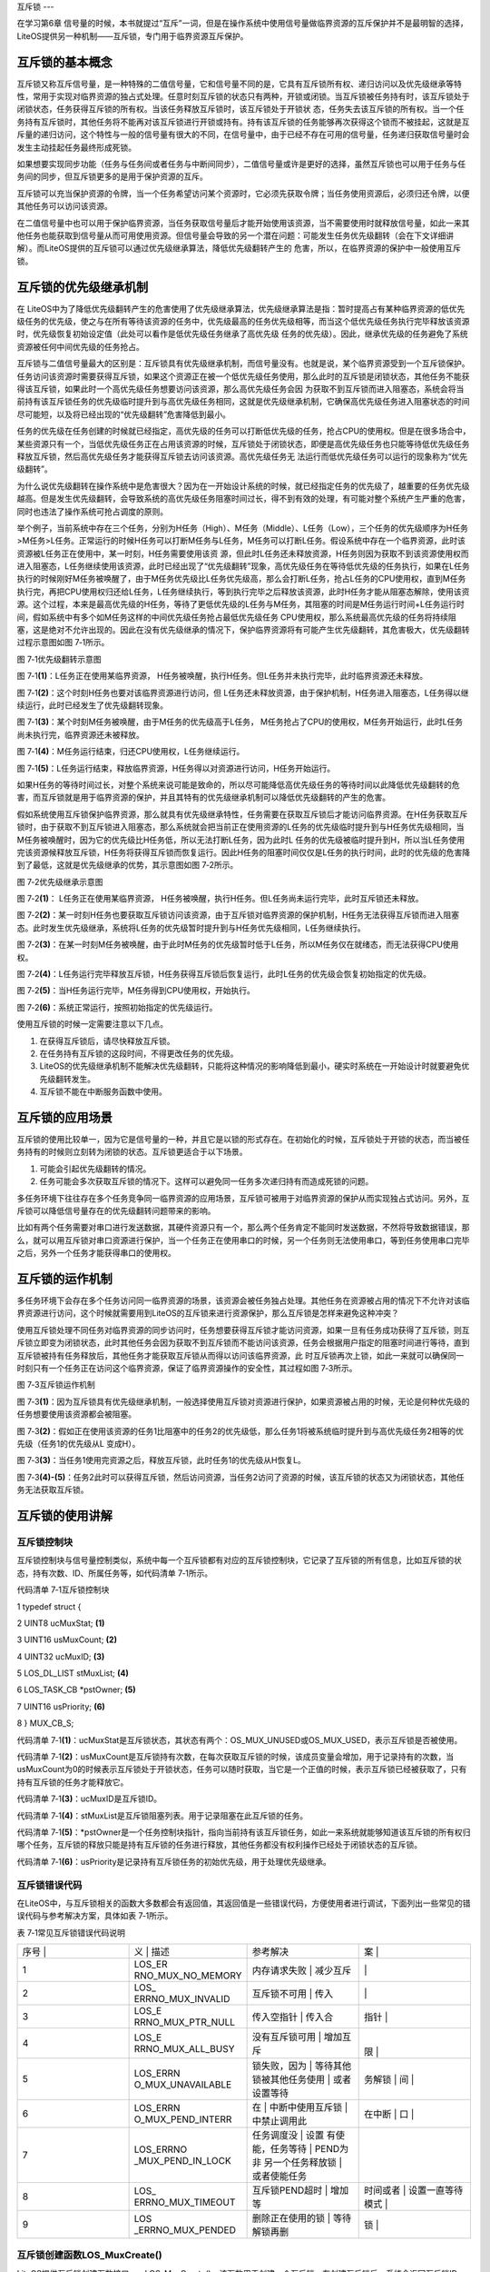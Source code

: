 .. vim: syntax=rst

互斥锁
---

在学习第6章 信号量的时候，本书就提过“互斥”一词，但是在操作系统中使用信号量做临界资源的互斥保护并不是最明智的选择，LiteOS提供另一种机制——互斥锁，专门用于临界资源互斥保护。

互斥锁的基本概念
~~~~~~~~

互斥锁又称互斥信号量，是一种特殊的二值信号量，它和信号量不同的是，它具有互斥锁所有权、递归访问以及优先级继承等特性，常用于实现对临界资源的独占式处理。任意时刻互斥锁的状态只有两种，开锁或闭锁。当互斥锁被任务持有时，该互斥锁处于闭锁状态，任务获得互斥锁的所有权。当该任务释放互斥锁时，该互斥锁处于开锁状
态，任务失去该互斥锁的所有权。当一个任务持有互斥锁时，其他任务将不能再对该互斥锁进行开锁或持有。持有该互斥锁的任务能够再次获得这个锁而不被挂起，这就是互斥量的递归访问，这个特性与一般的信号量有很大的不同，在信号量中，由于已经不存在可用的信号量，任务递归获取信号量时会发生主动挂起任务最终形成死锁。

如果想要实现同步功能（任务与任务间或者任务与中断间同步），二值信号量或许是更好的选择，虽然互斥锁也可以用于任务与任务间的同步，但互斥锁更多的是用于保护资源的互斥。

互斥锁可以充当保护资源的令牌，当一个任务希望访问某个资源时，它必须先获取令牌；当任务使用资源后，必须归还令牌，以便其他任务可以访问该资源。

在二值信号量中也可以用于保护临界资源，当任务获取信号量后才能开始使用该资源，当不需要使用时就释放信号量，如此一来其他任务也能获取到信号量从而可用使用资源。但信号量会导致的另一个潜在问题：可能发生任务优先级翻转（会在下文详细讲解）。而LiteOS提供的互斥锁可以通过优先级继承算法，降低优先级翻转产生的
危害，所以，在临界资源的保护中一般使用互斥锁。

互斥锁的优先级继承机制
~~~~~~~~~~~

在 LiteOS中为了降低优先级翻转产生的危害使用了优先级继承算法，优先级继承算法是指：暂时提高占有某种临界资源的低优先级任务的优先级，使之与在所有等待该资源的任务中，优先级最高的任务优先级相等，而当这个低优先级任务执行完毕释放该资源时，优先级恢复初始设定值（此处可以看作是低优先级任务继承了高优先级
任务的优先级）。因此，继承优先级的任务避免了系统资源被任何中间优先级的任务抢占。

互斥锁与二值信号量最大的区别是：互斥锁具有优先级继承机制，而信号量没有。也就是说，某个临界资源受到一个互斥锁保护。任务访问该资源时需要获得互斥锁，如果这个资源正在被一个低优先级任务使用，那么此时的互斥锁是闭锁状态，其他任务不能获得该互斥锁，如果此时一个高优先级任务想要访问该资源，那么高优先级任务会因
为获取不到互斥锁而进入阻塞态，系统会将当前持有该互斥锁任务的优先级临时提升到与高优先级任务相同，这就是优先级继承机制，它确保高优先级任务进入阻塞状态的时间尽可能短，以及将已经出现的“优先级翻转”危害降低到最小。

任务的优先级在任务创建的时候就已经指定，高优先级的任务可以打断低优先级的任务，抢占CPU的使用权。但是在很多场合中，某些资源只有一个，当低优先级任务正在占用该资源的时候，互斥锁处于闭锁状态，即便是高优先级任务也只能等待低优先级任务释放互斥锁，然后高优先级任务才能获得互斥锁去访问该资源。高优先级任务无
法运行而低优先级任务可以运行的现象称为“优先级翻转”。

为什么说优先级翻转在操作系统中是危害很大？因为在一开始设计系统的时候，就已经指定任务的优先级了，越重要的任务优先级越高。但是发生优先级翻转，会导致系统的高优先级任务阻塞时间过长，得不到有效的处理，有可能对整个系统产生严重的危害，同时也违法了操作系统可抢占调度的原则。

举个例子，当前系统中存在三个任务，分别为H任务（High）、M任务（Middle）、L任务（Low），三个任务的优先级顺序为H任务>M任务>L任务。正常运行的时候H任务可以打断M任务与L任务，M任务可以打断L任务。假设系统中存在一个临界资源，此时该资源被L任务正在使用中，某一时刻，H任务需要使用该资
源，但此时L任务还未释放资源，H任务则因为获取不到该资源使用权而进入阻塞态，L任务继续使用该资源，此时已经出现了“优先级翻转”现象，高优先级任务在等待低优先级的任务执行，如果在L任务执行的时候刚好M任务被唤醒了，由于M任务优先级比L任务优先级高，那么会打断L任务，抢占L任务的CPU使用权，直到M任务
执行完，再把CPU使用权归还给L任务，L任务继续执行，等到执行完毕之后释放该资源，此时H任务才能从阻塞态解除，使用该资源。这个过程，本来是最高优先级的H任务，等待了更低优先级的L任务与M任务，其阻塞的时间是M任务运行时间+L任务运行时间，假如系统中有多个如M任务这样的中间优先级任务抢占最低优先级任务
CPU使用权，那么系统最高优先级的任务将持续阻塞，这是绝对不允许出现的。因此在没有优先级继承的情况下，保护临界资源将有可能产生优先级翻转，其危害极大，优先级翻转过程示意图如图 7‑1所示。

|mutex002|

图 7‑1优先级翻转示意图

图 7‑1\ **(1)**\ ：L任务正在使用某临界资源， H任务被唤醒，执行H任务。但L任务并未执行完毕，此时临界资源还未释放。

图 7‑1\ **(2)**\ ：这个时刻H任务也要对该临界资源进行访问，但 L任务还未释放资源，由于保护机制，H任务进入阻塞态，L任务得以继续运行，此时已经发生了优先级翻转现象。

图 7‑1\ **(3)**\ ：某个时刻M任务被唤醒，由于M任务的优先级高于L任务， M任务抢占了CPU的使用权，M任务开始运行，此时L任务尚未执行完，临界资源还未被释放。

图 7‑1\ **(4)**\ ：M任务运行结束，归还CPU使用权，L任务继续运行。

图 7‑1\ **(5)**\ ：L任务运行结束，释放临界资源，H任务得以对资源进行访问，H任务开始运行。

如果H任务的等待时间过长，对整个系统来说可能是致命的，所以尽可能降低高优先级任务的等待时间以此降低优先级翻转的危害，而互斥锁就是用于临界资源的保护，并且其特有的优先级继承机制可以降低优先级翻转的产生的危害。

假如系统使用互斥锁保护临界资源，那么就具有优先级继承特性，任务需要在获取互斥锁后才能访问临界资源。在H任务获取互斥锁时，由于获取不到互斥锁进入阻塞态，那么系统就会把当前正在使用资源的L任务的优先级临时提升到与H任务优先级相同，当M任务被唤醒时，因为它的优先级比H任务低，所以无法打断L任务，因为此时L
任务的优先级被临时提升到H，所以当L任务使用完该资源候释放互斥锁，H任务将获得互斥锁而恢复运行。因此H任务的阻塞时间仅仅是L任务的执行时间，此时的优先级的危害降到了最低，这就是优先级继承的优势，其示意图如图 7‑2所示。

|mutex003|

图 7‑2优先级继承示意图

图 7‑2\ **(1)**\ ： L任务正在使用某临界资源， H任务被唤醒，执行H任务。但L任务尚未运行完毕，此时互斥锁还未释放。

图 7‑2\ **(2)**\ ：某一时刻H任务也要获取互斥锁访问该资源，由于互斥锁对临界资源的保护机制，H任务无法获得互斥锁而进入阻塞态。此时发生优先级继承，系统将L任务的优先级暂时提升到与H任务优先级相同，L任务继续执行。

图 7‑2\ **(3)**\ ：在某一时刻M任务被唤醒，由于此时M任务的优先级暂时低于L任务，所以M任务仅在就绪态，而无法获得CPU使用权。

图 7‑2\ **(4)**\ ：L任务运行完毕释放互斥锁，H任务获得互斥锁后恢复运行，此时L任务的优先级会恢复初始指定的优先级。

图 7‑2\ **(5)**\ ：当H任务运行完毕，M任务得到CPU使用权，开始执行。

图 7‑2\ **(6)**\ ：系统正常运行，按照初始指定的优先级运行。

使用互斥锁的时候一定需要注意以下几点。

1. 在获得互斥锁后，请尽快释放互斥锁。

2. 在任务持有互斥锁的这段时间，不得更改任务的优先级。

3. LiteOS的优先级继承机制不能解决优先级翻转，只能将这种情况的影响降低到最小，硬实时系统在一开始设计时就要避免优先级翻转发生。

4. 互斥锁不能在中断服务函数中使用。

互斥锁的应用场景
~~~~~~~~

互斥锁的使用比较单一，因为它是信号量的一种，并且它是以锁的形式存在。在初始化的时候，互斥锁处于开锁的状态，而当被任务持有的时候则立刻转为闭锁的状态。互斥锁更适合于以下场景。

1. 可能会引起优先级翻转的情况。

2. 任务可能会多次获取互斥锁的情况下。这样可以避免同一任务多次递归持有而造成死锁的问题。

多任务环境下往往存在多个任务竞争同一临界资源的应用场景，互斥锁可被用于对临界资源的保护从而实现独占式访问。另外，互斥锁可以降低信号量存在的优先级翻转问题带来的影响。

比如有两个任务需要对串口进行发送数据，其硬件资源只有一个，那么两个任务肯定不能同时发送数据，不然将导致数据错误，那么，就可以用互斥锁对串口资源进行保护，当一个任务正在使用串口的时候，另一个任务则无法使用串口，等到任务使用串口完毕之后，另外一个任务才能获得串口的使用权。

互斥锁的运作机制
~~~~~~~~

多任务环境下会存在多个任务访问同一临界资源的场景，该资源会被任务独占处理。其他任务在资源被占用的情况下不允许对该临界资源进行访问，这个时候就需要用到LiteOS的互斥锁来进行资源保护，那么互斥锁是怎样来避免这种冲突？

使用互斥锁处理不同任务对临界资源的同步访问时，任务想要获得互斥锁才能访问资源，如果一旦有任务成功获得了互斥锁，则互斥锁立即变为闭锁状态，此时其他任务会因为获取不到互斥锁而不能访问该资源，任务会根据用户指定的阻塞时间进行等待，直到互斥锁被持有任务释放后，其他任务才能获取互斥锁从而得以访问该临界资源，此
时互斥锁再次上锁，如此一来就可以确保同一时刻只有一个任务正在访问这个临界资源，保证了临界资源操作的安全性，其过程如图 7‑3所示。

|mutex004|

图 7‑3互斥锁运作机制

图 7‑3\ **(1)**\ ：因为互斥锁具有优先级继承机制，一般选择使用互斥锁对资源进行保护，如果资源被占用的时候，无论是何种优先级的任务想要使用该资源都会被阻塞。

图 7‑3\ **(2)**\ ：假如正在使用该资源的任务1比阻塞中的任务2的优先级低，那么任务1将被系统临时提升到与高优先级任务2相等的优先级（任务1的优先级从L 变成H）。

图 7‑3\ **(3)**\ ：当任务1使用完资源之后，释放互斥锁，此时任务1的优先级从H恢复L。

图 7‑3\ **(4)-(5)**\ ：任务2此时可以获得互斥锁，然后访问资源，当任务2访问了资源的时候，该互斥锁的状态又为闭锁状态，其他任务无法获取互斥锁。

互斥锁的使用讲解
~~~~~~~~

互斥锁控制块
^^^^^^

互斥锁控制块与信号量控制类似，系统中每一个互斥锁都有对应的互斥锁控制块，它记录了互斥锁的所有信息，比如互斥锁的状态，持有次数、ID、所属任务等，如代码清单 7‑1所示。

代码清单 7‑1互斥锁控制块

1 typedef struct {

2 UINT8 ucMuxStat; **(1)**

3 UINT16 usMuxCount; **(2)**

4 UINT32 ucMuxID; **(3)**

5 LOS_DL_LIST stMuxList; **(4)**

6 LOS_TASK_CB \*pstOwner; **(5)**

7 UINT16 usPriority; **(6)**

8 } MUX_CB_S;

代码清单 7‑1\ **(1)**\ ：ucMuxStat是互斥锁状态，其状态有两个：OS_MUX_UNUSED或OS_MUX_USED，表示互斥锁是否被使用。

代码清单 7‑1\ **(2)**\ ：usMuxCount是互斥锁持有次数，在每次获取互斥锁的时候，该成员变量会增加，用于记录持有的次数，当usMuxCount为0的时候表示互斥锁处于开锁状态，任务可以随时获取，当它是一个正值的时候，表示互斥锁已经被获取了，只有持有互斥锁的任务才能释放它。

代码清单 7‑1\ **(3)**\ ：ucMuxID是互斥锁ID。

代码清单 7‑1\ **(4)**\ ：stMuxList是互斥锁阻塞列表。用于记录阻塞在此互斥锁的任务。

代码清单 7‑1\ **(5)**\ ：*pstOwner是一个任务控制块指针，指向当前持有该互斥锁任务，如此一来系统就能够知道该互斥锁的所有权归哪个任务，互斥锁的释放只能是持有互斥锁的任务进行释放，其他任务都没有权利操作已经处于闭锁状态的互斥锁。

代码清单 7‑1\ **(6)**\ ：usPriority是记录持有互斥锁任务的初始优先级，用于处理优先级继承。

互斥锁错误代码
^^^^^^^

在LiteOS中，与互斥锁相关的函数大多数都会有返回值，其返回值是一些错误代码，方便使用者进行调试，下面列出一些常见的错误代码与参考解决方案，具体如表 7‑1所示。

表 7‑1常见互斥锁错误代码说明

.. list-table::
   :widths: 25 25 25 25
   :header-rows: 0


   * - 序号 |
     - 义              | 描述
     - | 参考解决
     - 案      |

   * - 1
     - LOS_ER RNO_MUX_NO_MEMORY
     - 内存请求失败      | 减少互斥
     - |
         |

   * - 2
     - LOS_ ERRNO_MUX_INVALID
     - 互斥锁不可用      | 传入
     - |
        |

   * - 3
     - LOS_E RRNO_MUX_PTR_NULL
     - 传入空指针        | 传入合
     - 指针      |

   * - 4
     - LOS_E RRNO_MUX_ALL_BUSY
     - 没有互斥锁可用    | 增加互斥
     - |
       限  |

   * - 5
     - LOS_ERRN O_MUX_UNAVAILABLE
     - 锁失败，因为      | 等待其他 锁被其他任务使用  | 或者设置等待
     - 务解锁  | 间  |

   * - 6
     - LOS_ERRN O_MUX_PEND_INTERR
     - 在                | 中断中使用互斥锁  | 中禁止调用此
     - 在中断            | 口  |

   * - 7
     - LOS_ERRNO _MUX_PEND_IN_LOCK
     - 任务调度没        | 设置 有使能，任务等待  | PEND为非 另一个任务释放锁  | 或者使能任务
     - |

   * - 8
     - LOS_ ERRNO_MUX_TIMEOUT
     - 互斥锁PEND超时    | 增加等
     - 时间或者  | 设置一直等待模式  |

   * - 9
     - LOS _ERRNO_MUX_PENDED
     - 删除正在使用的锁  | 等待解锁再删
     - 锁  |


互斥锁创建函数LOS_MuxCreate()
^^^^^^^^^^^^^^^^^^^^^^

LiteOS提供互斥锁创建函数接口——LOS_MuxCreate()，该函数用于创建一个互斥锁，在创建互斥锁后，系统会返回互斥锁ID，以后对互斥锁的操作也是通过互斥锁ID进行操作的，因此需要用户定义一个互斥锁ID变量，并将变量的地址传入互斥锁创建函数中，LOS_MuxCreate()函数源码如
代码清单 7‑2所示，其使用实例如代码清单 7‑3加粗部分所示。

代码清单 7‑2 互斥锁创建函数LOS_MuxCreate()源码

1 /\*

2 Function : LOS_MuxCreate

3 Description : 创建一个互斥锁,

4 Input : None

5 Output : puwMuxHandle --- 互斥锁ID（句柄）

6 Return : 返回LOS_OK表示创建成功,或者其他失败的错误代码

7 \/

8 LITE_OS_SEC_TEXT_INIT UINT32 LOS_MuxCreate (UINT32 \*puwMuxHandle)

9 {

10 UINT32 uwIntSave;

11 MUX_CB_S \*pstMuxCreated;

12 LOS_DL_LIST \*pstUnusedMux;

13 UINT32 uwErrNo;

14 UINT32 uwErrLine;

15

16 if (NULL == puwMuxHandle) { **(1)**

17 return LOS_ERRNO_MUX_PTR_NULL;

18 }

19

20 uwIntSave = LOS_IntLock();

21 if (LOS_ListEmpty(&g_stUnusedMuxList)) { **(2)**

22 LOS_IntRestore(uwIntSave);

23 OS_GOTO_ERR_HANDLER(LOS_ERRNO_MUX_ALL_BUSY);

24 }

25

26 pstUnusedMux = LOS_DL_LIST_FIRST(&(g_stUnusedMuxList));

27 LOS_ListDelete(pstUnusedMux);

28 pstMuxCreated = (GET_MUX_LIST(pstUnusedMux)); **(3)**

29 pstMuxCreated->usMuxCount = 0; **(4)**

30 pstMuxCreated->ucMuxStat = OS_MUX_USED; **(5)**

31 pstMuxCreated->usPriority = 0; **(6)**

32 pstMuxCreated->pstOwner = (LOS_TASK_CB \*)NULL; **(7)**

33 LOS_ListInit(&pstMuxCreated->stMuxList); **(8)**

34 \*puwMuxHandle = (UINT32)pstMuxCreated->ucMuxID; **(9)**

35 LOS_IntRestore(uwIntSave);

36 return LOS_OK;

37 ErrHandler:

38 OS_RETURN_ERROR_P2(uwErrLine, uwErrNo);

39 }

代码清单 7‑2\ **(1)**\ ：判断互斥锁ID变量地址是否有效，如果为NULL则返回错误代码。

代码清单 7‑2\ **(2)**\
：从系统的互斥锁未使用列表取下一个互斥锁控制块，如果系统中没有可用的互斥锁控制块，则返回错误代码，因为系统可用的互斥锁个数达到系统支持的上限，读者可以在target_config.h文件中修改LOSCFG_BASE_IPC_MUX_LIMIT宏定义以增加系统支持的互斥锁数量。

代码清单 7‑2\ **(3)**\ ：如果系统中互斥锁尚未达到上限，就从互斥锁未使用列表中获取一个互斥锁控制块。

代码清单 7‑2\ **(4)**\ ：初始化互斥锁中的持有次数为0，表示互斥锁处于开锁状态，因为新创建的互斥锁是没有被任何任务持有的。

代码清单 7‑2\ **(5)**\ ：初始化互斥锁的状态信息为已使用的状态。

代码清单 7‑2\ **(6)**\ ：初始化占用互斥锁的任务的优先级，为最高优先级，此时互斥锁没有被任何任务持有，当有任务持有互斥锁时，这个值会设置为持有任务的优先级数值。

代码清单 7‑2\ **(7)**\ ：将指向任务控制块的指针初始化为NULL表示没有任务持有互斥锁。

代码清单 7‑2\ **(8)**\ ：初始化互斥锁的阻塞列表。

代码清单 7‑2\ **(9)**\ ：返回已经创建成功的互斥锁ID。

代码清单 7‑3互斥锁创建函数LOS_MuxCreate()实例

**1 /\* 定义互斥锁的ID变量 \*/**

**2 UINT32 Mutex_Handle;**

3 UINT32 uwRet = LOS_OK;/\* 定义一个创建任务的返回类型，初始化为创建成功的返回值 \*/

4

**5 /\* 创建一个互斥锁*/**

**6 uwRet = LOS_MuxCreate(&Mutex_Handle);**

7 if (uwRet != LOS_OK)

8 {

9 printf("Mutex_Handle互斥锁创建失败！\n");

10 }

互斥锁删除函数LOS_MuxDelete()
^^^^^^^^^^^^^^^^^^^^^^

读者可以根据互斥锁ID将互斥锁删除，删除后的互斥锁将不能被使用，它所有信息都会被系统回收，如果系统中有任务持有互斥锁或者有任务阻塞在互斥锁上时，互斥锁是不能被删除的。uwMuxHandle是互斥锁ID，表示的是要删除哪个互斥锁，其函数源码如代码清单 7‑4所示。

代码清单 7‑4互斥锁删除函数LOS_MuxDelete()源码

1 /\*

2 Function : LOS_MuxDelete

3 Description : 删除一个互斥锁

4 Input : uwMuxHandle------互斥锁ID

5 Output : None

6 Return : 返回LOS_OK表示删除成功,或者其他失败的错误代码

7 \/

8 LITE_OS_SEC_TEXT_INIT UINT32 LOS_MuxDelete(UINT32 uwMuxHandle)

9 {

10 UINT32 uwIntSave;

11 MUX_CB_S \*pstMuxDeleted;

12 UINT32 uwErrNo;

13 UINT32 uwErrLine;

14

15 if (uwMuxHandle >= (UINT32)LOSCFG_BASE_IPC_MUX_LIMIT) { **(1)**

16 OS_GOTO_ERR_HANDLER(LOS_ERRNO_MUX_INVALID);

17 }

18

19 pstMuxDeleted = GET_MUX(uwMuxHandle); **(2)**

20 uwIntSave = LOS_IntLock();

21 if (OS_MUX_UNUSED == pstMuxDeleted->ucMuxStat) { **(3)**

22 LOS_IntRestore(uwIntSave);

23 OS_GOTO_ERR_HANDLER(LOS_ERRNO_MUX_INVALID);

24 }

25

26 if (!LOS_ListEmpty(&pstMuxDeleted->stMuxList) \|\| pstMuxDeleted->usMuxCount) {

27 LOS_IntRestore(uwIntSave);

28 OS_GOTO_ERR_HANDLER(LOS_ERRNO_MUX_PENDED); **(4)**

29 }

30

31 LOS_ListAdd(&g_stUnusedMuxList, &pstMuxDeleted->stMuxList); **(5)**

32 pstMuxDeleted->ucMuxStat = OS_MUX_UNUSED; **(6)**

33

34 LOS_IntRestore(uwIntSave);

35

36 return LOS_OK;

37 ErrHandler:

38 OS_RETURN_ERROR_P2(uwErrLine, uwErrNo);

39 }

代码清单 7‑4\ **(1)**\ ：判断互斥锁ID是否有效，如果无效则返回错误代码LOS_ERRNO_MUX_INVALID。

代码清单 7‑4\ **(2)**\ ：根据互斥锁ID获取要删除的互斥锁控制块指针。

代码清单 7‑4\ **(3)**\ ：如果该互斥锁是未使用的，则返回错误代码。

代码清单 7‑4\ **(4)**\ ：如果系统中有任务持有互斥锁或者有任务阻塞在互斥锁上时，系统不会删除该互斥锁，返回错误代码LOS_ERRNO_MUX_PENDED，读者需要确保没有任务持有互斥锁或者没有任务阻塞在互斥锁上时再进行删除操作。

代码清单 7‑4\ **(5)**\ ：把互斥锁添加到互斥锁未使用列表中。

代码清单 7‑4\ **(6)**\ ：将互斥锁的状态改变为未使用，表示互斥锁已经删除。

互斥锁删除函数的使用方法，如代码清单 7‑5加粗部分所示。

代码清单 7‑5互斥锁删除函数LOS_MuxDelete()实例

1 UINT32 uwRet = LOS_OK;/\* 定义一个返回类型，初始化为删除成功的返回值 \*/

**2 uwRet = LOS_MuxDelete(Mutex_Handle); /\* 删除互斥锁 \*/**

3 if (LOS_OK == uwRet)

4 {

5 printf("互斥锁删除成功！\n");

6 }

互斥锁释放函数LOS_MuxPost()
^^^^^^^^^^^^^^^^^^^^

任务想要访问某个临界资源时，需要先获取互斥锁，然后才能访问该资源，在任务使用完该资源后必须要及时释放互斥锁，其他任务才能获取互斥锁从而访问该资源。在前面章节的讲解中，读者应该都知道当互斥锁处于开锁状态的时候，任务才能获取互斥锁，那么，是什么函数使互斥锁处于开锁状态呢？LiteOS提供了互斥锁释放函数
LOS_MuxPost()，持有互斥锁的任务可以调用该函数将互斥锁释放，释放后的互斥锁处于开锁状态，系统中其他任务可以获取互斥锁。但互斥锁允许在任务中释放而不能在中断中释放，原因有以下两点。

1. 中断上下文没有一个任务的概念。

2. 互斥锁只能被持有者释放，持有者是任务。

互斥锁有所属关系，只有持有者才能释放锁，而这个持有者是任务，因为中断上下文没有任务概念，所以中断上下文不能持有，也不能释放互斥锁。

使用该函数接口时，只有已持有互斥锁所有权的任务才能释放它，当持有互斥锁的任务调用LOS_MuxPost()函数时会将互斥锁变为开锁状态，如果有其他任务在等待获取该互斥锁时，等待的任务将被唤醒，然后持有该互斥锁。如果任务的优先级被临时提升，那么当互斥锁被释放后，任务的优先级将恢复为任务初始设定的优先级
，LOS_MuxPost()源码如代码清单 7‑6所示。

代码清单 7‑6互斥锁释放函数LOS_MuxPost()源码

1 /\*

2 Function : LOS_MuxPost

3 Description : 释放一个互斥锁

4 Input : uwMuxHandle ------ 互斥锁ID

5 Output : None

6 Return : 返回LOS_OK表示释放成功,或者其他失败的错误代码

7 \/

8 LITE_OS_SEC_TEXT UINT32 LOS_MuxPost(UINT32 uwMuxHandle)

9 {

10 UINT32 uwIntSave;

11 MUX_CB_S \*pstMuxPosted = GET_MUX(uwMuxHandle);

12 LOS_TASK_CB \*pstResumedTask;

13 LOS_TASK_CB \*pstRunTsk;

14

15 uwIntSave = LOS_IntLock();

16

17 if ((uwMuxHandle >= (UINT32)LOSCFG_BASE_IPC_MUX_LIMIT) \|\|

18 (OS_MUX_UNUSED == pstMuxPosted->ucMuxStat)) { **(1)**

19 LOS_IntRestore(uwIntSave);

20 OS_RETURN_ERROR(LOS_ERRNO_MUX_INVALID);

21 }

22

23 pstRunTsk = (LOS_TASK_CB \*)g_stLosTask.pstRunTask;

24 if ((pstMuxPosted->usMuxCount == 0)||(pstMuxPosted->pstOwner != pstRunTsk)) {

25 LOS_IntRestore(uwIntSave);

26 OS_RETURN_ERROR(LOS_ERRNO_MUX_INVALID); **(2)**

27 }

28

29 if (--(pstMuxPosted->usMuxCount) != 0) { **(3)**

30 LOS_IntRestore(uwIntSave);

31 return LOS_OK;

32 }

33

34 if ((pstMuxPosted->pstOwner->usPriority)!=pstMuxPosted->usPriority){

35 osTaskPriModify(pstMuxPosted->pstOwner, pstMuxPosted->usPriority);

36 } **(4)**

37

38 if (!LOS_ListEmpty(&pstMuxPosted->stMuxList)) {

39 pstResumedTask = OS_TCB_FROM_PENDLIST(

40 LOS_DL_LIST_FIRST(&(pstMuxPosted->stMuxList))); **(5)** **(5)**

41 pstMuxPosted->usMuxCount = 1; **(6)**

42 pstMuxPosted->pstOwner = pstResumedTask; **(7)**

43 pstMuxPosted->usPriority = pstResumedTask->usPriority;\ **(8)**

44 pstResumedTask->pTaskMux = NULL; **(9)**

45

46 osTaskWake(pstResumedTask, OS_TASK_STATUS_PEND); **(10)**

47

48 (VOID)LOS_IntRestore(uwIntSave);

49 LOS_Schedule(); **(11)**

50 } else {

51 (VOID)LOS_IntRestore(uwIntSave);

52 }

53

54 return LOS_OK;

55 }

代码清单 7‑6\ **(1)**\ ：如果互斥锁ID是无效的，或者要释放的信号量状态是未使用的，则返回错误代码。

代码清单 7‑6\ **(2)**\ ：如果互斥锁没有被任务持有，那就无需释放互斥锁；如果持有互斥锁的任务不是当前任务，则不允许进行互斥锁释放操作，因为互斥锁的所有权仅归持有互斥锁的任务所有，其他任务不具备释放/获取互斥锁的权利。

代码清单 7‑6\ **(3)**\ ：满足释放互斥锁的条件，释放一次互斥锁后usMuxCount持有次数不为0，这就表明当前任务还持有互斥锁，此时互斥锁还处于闭锁状态，返回LOS_OK表示释放成功。

代码清单 7‑6\ **(4)**\ ：如果当前任务已经完全释放了持有的互斥锁，由于可能发生过优先级继承从而修改了任务的优先级，那么系统就需要恢复任务初始的优先级，如果当前任务的优先级与初始设定的优先级不一样，则调用osTaskPriModify()函数使任务的优先级恢复为初始设定的优先级。

代码清单 7‑6\ **(5)**\ ：如果有任务阻塞在该互斥锁上，获取阻塞任务的任务控制块。

代码清单 7‑6\ **(6)**\ ：设置互斥锁的持有次数为1，新任务持有互斥锁。

代码清单 7‑6\ **(7)**\ ：互斥锁的任务控制块指针指向新任务控制块。

代码清单 7‑6\ **(8)**\ ：记录持有互斥锁任务的优先级。

代码清单 7‑6\ **(9)**\ ：将新任务控制块中pTaskMux指针指向NULL。

代码清单 7‑6\ **(10)**\ ：将新任务从阻塞列表中移除，并且添加到就绪列表中。

代码清单 7‑6\ **(11)**\ ：进行一次任务调度。

被释放前的互斥锁是处于上锁状态，被释放后互斥锁是开锁状态，除了将互斥锁控制块中usMuxCount变量减一外，还要判断一下持有互斥锁的任务是否发生优先级继承，如果有的话，要将任务的优先级恢复到初始值；并且判断一下是否有任务阻塞在该互斥锁上，如果有则将任务恢复就绪态并持有互斥锁。互斥锁释放函数的使用实
例如代码清单 7‑7加粗部分所示。

代码清单 7‑7互斥锁释放函数LOS_MuxPost()实例

1 /\* 定义互斥锁的ID变量 \*/

2 UINT32 Mutex_Handle;

3

4 UINT32 uwRet = LOS_OK;/\* 定义一个返回类型，初始化为成功的返回值 \*/

**5 /\* 释放一个互斥锁*/**

**6 uwRet = LOS_MuxPost(Mutex_Handle);**

7 if (LOS_OK == uwRet)

8 {

9 printf("互斥锁释放成功！\n");

10 }

互斥锁获取函数LOS_MuxPend()
^^^^^^^^^^^^^^^^^^^^

当互斥锁处于开锁状态时，任务才能够获取互斥锁，当任务持有了某个互斥锁的时候，其他任务就无法获取这个互斥锁，需要等到持有互斥锁的任务进行释放后，其他任务才能获取成功，任务通过互斥锁获取函数来获取互斥锁的所有权。任务对互斥锁的所有权是独占的，任意时刻互斥锁只能被一个任务持有，如果互斥锁处于开锁状态，那么
获取该互斥锁的任务将成功获得该互斥锁，并拥有互斥锁的使用权；如果互斥锁处于闭锁状态，获取该互斥锁的任务将无法获得互斥锁，任务将被挂起，在任务被挂起之前，会进行优先级继承，如果当前任务优先级比持有互斥锁的任务优先级高，那么将会临时提升持有互斥锁任务的优先级。互斥锁的获取函数是LOS_MuxPend()
，其源码如代码清单 7‑8所示。

代码清单 7‑8互斥锁获取函数LOS_MuxPend()源码

1 /\*

2 Function : LOS_MuxPend

3 Description : 对指定的互斥锁ID获取互斥锁,

4 Input : uwMuxHandle ------ 互斥锁ID,

5 uwTimeOut ------- 等待时间

6 Output : None

7 Return : 返回LOS_OK表示获取成功,或者其他失败的错误代码

8 \/

9 LITE_OS_SEC_TEXT UINT32 LOS_MuxPend(UINT32 uwMuxHandle, UINT32 uwTimeout)

10 {

11 UINT32 uwIntSave;

12 MUX_CB_S \*pstMuxPended;

13 UINT32 uwRetErr;

14 LOS_TASK_CB \*pstRunTsk;

15

16 if (uwMuxHandle >= (UINT32)LOSCFG_BASE_IPC_MUX_LIMIT) {

17 OS_RETURN_ERROR(LOS_ERRNO_MUX_INVALID); **(1)**

18 }

19

20 pstMuxPended = GET_MUX(uwMuxHandle);

21 uwIntSave = LOS_IntLock();

22 if (OS_MUX_UNUSED == pstMuxPended->ucMuxStat) { **(2)**

23 LOS_IntRestore(uwIntSave);

24 OS_RETURN_ERROR(LOS_ERRNO_MUX_INVALID);

25 }

26

27 if (OS_INT_ACTIVE) { **(3)**

28 LOS_IntRestore(uwIntSave);

29 return LOS_ERRNO_MUX_PEND_INTERR;

30 }

31

32 pstRunTsk = (LOS_TASK_CB \*)g_stLosTask.pstRunTask; **(4)**

33 if (pstMuxPended->usMuxCount == 0) { **(5)**

34 pstMuxPended->usMuxCount++;

35 pstMuxPended->pstOwner = pstRunTsk;

36 pstMuxPended->usPriority = pstRunTsk->usPriority;

37 LOS_IntRestore(uwIntSave);

38 return LOS_OK;

39 }

40

41 if (pstMuxPended->pstOwner == pstRunTsk) { **(6)**

42 pstMuxPended->usMuxCount++;

43 LOS_IntRestore(uwIntSave);

44 return LOS_OK;

45 }

46

47 if (!uwTimeout) { **(7)**

48 LOS_IntRestore(uwIntSave);

49 return LOS_ERRNO_MUX_UNAVAILABLE;

50 }

51

52 if (g_usLosTaskLock) { **(8)**

53 uwRetErr = LOS_ERRNO_MUX_PEND_IN_LOCK;

54 PRINT_ERR("!!!LOS_ERRNO_MUX_PEND_IN_LOCK!!!\n");

55 #if (LOSCFG_PLATFORM_EXC == YES)

56 osBackTrace();

57 #endif

58 goto errre_uniMuxPend;

59 }

60

61 pstRunTsk->pTaskMux = (VOID \*)pstMuxPended; **(9)**

62

63 if (pstMuxPended->pstOwner->usPriority > pstRunTsk->usPriority) {

64 osTaskPriModify(pstMuxPended->pstOwner, pstRunTsk->usPriority);

65 } **(10)**

66

67 osTaskWait(&pstMuxPended->stMuxList, OS_TASK_STATUS_PEND, uwTimeout);

68

69 (VOID)LOS_IntRestore(uwIntSave);

70 LOS_Schedule(); **(11)**

71

72 if (pstRunTsk->usTaskStatus & OS_TASK_STATUS_TIMEOUT) { **(12)**

73 uwIntSave = LOS_IntLock();

74 pstRunTsk->usTaskStatus &= (~OS_TASK_STATUS_TIMEOUT);

75 (VOID)LOS_IntRestore(uwIntSave);

76 uwRetErr = LOS_ERRNO_MUX_TIMEOUT;

77 goto error_uniMuxPend;

78 }

79

80 return LOS_OK;

81

82 errre_uniMuxPend:

83 (VOID)LOS_IntRestore(uwIntSave);

84 error_uniMuxPend:

85 OS_RETURN_ERROR(uwRetErr);

86 }

代码清单 7‑8\ **(1)**\ ：如果互斥锁ID是无效的，返回错误代码。

代码清单 7‑8\ **(2)**\ ：根据互斥锁ID获取互斥锁控制块，如果该互斥锁是未使用的，返回错误代码LOS_ERRNO_MUX_INVALID。

代码清单 7‑8\ **(3)**\ ：如果在中断中调用此函数，则是非法的，返回错误代码LOS_ERRNO_MUX_PEND_INTERR，因为互斥锁是不允许在中断中使用，只能在任务中获取互斥锁。

代码清单 7‑8\ **(4)**\ ：获取当前运行的任务控制块。

代码清单 7‑8\ **(5)**\ ：如果此互斥锁处于开锁状态，则可以获取互斥锁，并且将互斥锁的锁定次数加1，互斥锁控制块的成员变量pstOwner指向当前任务控制块，记录该互斥锁归哪个任务所有；记录持有互斥锁的任务的优先级，用于优先级继承机制，获取成功返回LOS_OK。

代码清单 7‑8\ **(6)**\ ：如果当前任务是持有互斥锁的任务，系统允许再次获取互斥锁，则只需记录次互斥锁被持有的次数即可，返回LOS_OK。

代码清单 7‑8\ **(7)**\ ：如果互斥锁处于闭锁状态，那么当前任务将无法获取互斥锁，如果用户指定的阻塞时间为0，则直接返回错误代码LOS_ERRNO_MUX_UNAVAILABLE。

代码清单 7‑8\ **(8)**\ ：如果调度器已上锁则返回LOS_ERRNO_MUX_PEND_IN_LOCK 。

代码清单 7‑8\ **(9)**\ ：标记一下当前任务是由于获取不到哪个互斥锁而进入阻塞态。

代码清单 7‑8\ **(10)**\ ：如果持有该互斥锁的任务优先级比当前任务的优先级低，系统会把持有互斥锁任务的优先级暂时提升到与当前任务优先级一致，除此之外系统还会将当前任务添加到互斥锁的阻塞列表中。

代码清单 7‑8\ **(11)**\ ：进行一次任务调度。

代码清单 7‑8\ **(12)**\
：程序能运行到这，说明持有互斥锁的任务释放了互斥锁，或者是阻塞时间已超时，那么系统要判断一下解除阻塞的原因，如果是由于阻塞时间超时，则返回错误代码LOS_ERRNO_MUX_TIMEOUT；而如果是持有互斥锁任务释放了互斥锁，那么在释放互斥锁的时候，阻塞的任务已经恢复运行，并且持有互斥锁了。

至此，获取互斥锁的操作就完成了，如果任务获取互斥锁成功，那么在使用完毕需要立即释放，否则造成其他任务无法获取互斥锁而导致系统无法正常运作，因为互斥锁的优先级继承机制是只能将优先级危害降低，而不能完全消除。同时还需注意的是，互斥锁是不允许在中断中操作的，互斥锁获取函数的使用实例如代码清单
7‑9加粗部分所示。

代码清单 7‑9互斥锁获取函数LOS_MuxPend()实例

1 /\* 定义互斥锁的ID变量 \*/

2 UINT32 Mutex_Handle;

3

4 UINT32 uwRet = LOS_OK;/\* 定义一个返回类型，初始化为成功的返回值 \*/

**5 //获取互斥锁，没获取到则一直等待**

**6 uwRet = LOS_MuxPend(Mutex_Handle,LOS_WAIT_FOREVER);**

7 if (LOS_OK == uwRet)

8 {

9 printf("互斥获取成功！\n");

10 }

使用互斥锁的注意事项
^^^^^^^^^^

1. 两个任务不能获取同一个互斥锁。如果某任务尝试获取已被持有的互斥锁，则该任务会被阻塞，直到持有该互斥锁的任务释放互斥锁。

2. 互斥锁不能在中断服务函数中使用。

3. LiteOS作为实时操作系统需要保证任务调度的实时性，尽量避免任务的长时间阻塞，因此在获得互斥锁之后，应该尽快释放互斥锁。

4. 任务持有互斥锁的过程中，不允许再调用LOS_TaskPriSet()等函数接口更改持有互斥锁任务的优先级。

5. 互斥锁和信号量的区别在于：互斥锁可以被已经持有互斥锁的任务重复获取，而不会形成死锁。这个递归调用功能是通过互斥锁控制块usMuxCount成员变量实现的，这个变量用于记录任务持有互斥锁的次数，在每次获取互斥锁后该变量加1，在释放互斥锁后该变量减1。只有当usMuxCount的值为0时，互斥锁才处于开
   锁状态，其他任务才能获取该互斥锁。

互斥锁实验
~~~~~

模拟优先级翻转实验
^^^^^^^^^

模拟优先级翻转实验是在LiteOS中创建了三个任务与一个二值信号量，任务分别是高优先级任务，中优先级任务，低优先级任务，用于模拟产生优先级翻转。低优先级任务在获取信号量的时候，被中优先级打断，中优先级的任务执行时间较长，因为低优先级还未释放信号量，那么高优先级任务就无法获得信号量而进入阻塞态，此时就
发生了优先级翻转，任务在运行中通过串口打印出相关信息，实验源码如代码清单 7‑10加粗部分所示。

代码清单 7‑10模拟优先级翻转实验

1 /\*

2 \* @file main.c

3 \* @author fire

4 \* @version V1.0

5 \* @date 2018-xx-xx

6 \* @brief STM32全系列开发板-LiteOS！

7 \\*

8 \* @attention

9 \*

10 \* 实验平台:野火 F103-霸道 STM32 开发板

11 \* 论坛 :http://www.firebbs.cn

12 \* 淘宝 :http://firestm32.taobao.com

13 \*

14 \\*

15 \*/

16 /\* LiteOS 头文件 \*/

17 #include "los_sys.h"

18 #include "los_task.ph"

19 #include "los_sem.h"

20 /\* 板级外设头文件 \*/

21 #include "bsp_usart.h"

22 #include "bsp_led.h"

23 #include "bsp_key.h"

24

25 /\* 任务ID \/

26 /\*

27 \* 任务ID是一个从0开始的数字，用于索引任务，当任务创建完成之后，它就具有了一个任务ID

28 \* 以后要想操作这个任务都需要通过这个任务ID，

29 \*

30 \*/

31

**32 /\* 定义任务ID变量 \*/**

**33 UINT32 HighPriority_Task_Handle;**

**34 UINT32 MidPriority_Task_Handle;**

**35 UINT32 LowPriority_Task_Handle;**

36

37 /\* 内核对象ID \/

38 /\*

39 \* 信号量，消息队列，事件标志组，软件定时器这些都属于内核的对象，要想使用这些内核

40 \* 对象，必须先创建，创建成功之后会返回一个相应的ID。实际上就是一个整数，后续

41 \* 就可以通过这个ID操作这些内核对象。

42 \*

43 \*

44 内核对象就是一种全局的数据结构，通过这些数据结构可以实现任务间的通信，

45 \* 任务间的事件同步等各种功能。至于这些功能的实现是通过调用这些内核对象的函数

46 \* 来完成的

47 \*

48 \*/

**49 /\* 定义二值信号量的ID变量 \*/**

**50 UINT32 BinarySem_Handle;**

51

52 /\* 全局变量声明 \/

53 /\*

54 \* 在写应用程序的时候，可能需要用到一些全局变量。

55 \*/

56

57

58 /\* 函数声明 \*/

59 static UINT32 AppTaskCreate(void);

60 static UINT32 Creat_HighPriority_Task(void);

61 static UINT32 Creat_MidPriority_Task(void);

62 static UINT32 Creat_LowPriority_Task(void);

63

64 static void HighPriority_Task(void);

65 static void MidPriority_Task(void);

66 static void LowPriority_Task(void);

67 static void BSP_Init(void);

68

69

70 /\*

71 \* @brief 主函数

72 \* @param 无

73 \* @retval 无

74 \* @note 第一步：开发板硬件初始化

75 第二步：创建App应用任务

76 第三步：启动LiteOS，开始多任务调度，启动失败则输出错误信息

77 \/

78 int main(void)

79 {

80 UINT32 uwRet = LOS_OK; //定义一个任务创建的返回值，默认为创建成功

81

82 /\* 板载相关初始化 \*/

83 BSP_Init();

84

85 printf("这是一个[野火]-STM32全系列开发板-LiteOS优先级翻转实验！\n\n");

86

87 /\* LiteOS 内核初始化 \*/

88 uwRet = LOS_KernelInit();

89

90 if (uwRet != LOS_OK) {

91 printf("LiteOS 核心初始化失败！失败代码0x%X\n",uwRet);

92 return LOS_NOK;

93 }

94

95 /\* 创建App应用任务，所有的应用任务都可以放在这个函数里面 \*/

96 uwRet = AppTaskCreate();

97 if (uwRet != LOS_OK) {

98 printf("AppTaskCreate创建任务失败！失败代码0x%X\n",uwRet);

99 return LOS_NOK;

100 }

101

102 /\* 开启LiteOS任务调度 \*/

103 LOS_Start();

104

105 //正常情况下不会执行到这里

106 while (1);

107 }

108

109

110 /\*

111 \* @ 函数名 ： AppTaskCreate

112 \* @ 功能说明： 任务创建，为了方便管理，所有的任务创建函数都可以放在这个函数里面

113 \* @ 参数 ： 无

114 \* @ 返回值 ： 无

115 \/

116 static UINT32 AppTaskCreate(void)

117 {

118 /\* 定义一个返回类型变量，初始化为LOS_OK \*/

119 UINT32 uwRet = LOS_OK;

120

**121 /\* 创建一个二值信号量*/**

**122 uwRet = LOS_BinarySemCreate(1,&BinarySem_Handle);**

**123 if (uwRet != LOS_OK) {**

**124 printf("BinarySem创建失败！失败代码0x%X\n",uwRet);**

**125 }**

126

127 uwRet = Creat_HighPriority_Task();

128 if (uwRet != LOS_OK) {

129 printf("HighPriority_Task任务创建失败！失败代码0x%X\n",uwRet);

130 return uwRet;

131 }

132

133 uwRet = Creat_MidPriority_Task();

134 if (uwRet != LOS_OK) {

135 printf("MidPriority_Task任务创建失败！失败代码0x%X\n",uwRet);

136 return uwRet;

137 }

138

139 uwRet = Creat_LowPriority_Task();

140 if (uwRet != LOS_OK) {

141 printf("LowPriority_Task任务创建失败！失败代码0x%X\n",uwRet);

142 return uwRet;

143 }

144

145 return LOS_OK;

146 }

147

148

149 /\*

150 \* @ 函数名 ： Creat_HighPriority_Task

151 \* @ 功能说明： 创建HighPriority_Task任务

152 \* @ 参数 ：

153 \* @ 返回值 ： 无

154 \/

155 static UINT32 Creat_HighPriority_Task()

156 {

157 //定义一个返回类型变量，初始化为LOS_OK

158 UINT32 uwRet = LOS_OK;

159

160 //定义一个用于创建任务的参数结构体

161 TSK_INIT_PARAM_S task_init_param;

162

163 task_init_param.usTaskPrio = 3; /\* 任务优先级，数值越小，优先级越高 \*/

164 task_init_param.pcName = "HighPriority_Task";/\* 任务名 \*/

165 task_init_param.pfnTaskEntry = (TSK_ENTRY_FUNC)HighPriority_Task;

166 task_init_param.uwStackSize = 1024; /\* 栈大小 \*/

167

168 uwRet = LOS_TaskCreate(&HighPriority_Task_Handle,&task_init_param);

169 return uwRet;

170 }

171 /\*

172 \* @ 函数名 ： Creat_MidPriority_Task

173 \* @ 功能说明： 创建MidPriority_Task任务

174 \* @ 参数 ：

175 \* @ 返回值 ： 无

176 \/

177 static UINT32 Creat_MidPriority_Task()

178 {

179 //定义一个返回类型变量，初始化为LOS_OK

180 UINT32 uwRet = LOS_OK;

181 TSK_INIT_PARAM_S task_init_param;

182

183 task_init_param.usTaskPrio = 4; /\* 任务优先级，数值越小，优先级越高 \*/

184 task_init_param.pcName = "MidPriority_Task"; /\* 任务名*/

185 task_init_param.pfnTaskEntry = (TSK_ENTRY_FUNC)MidPriority_Task;

186 task_init_param.uwStackSize = 1024; /\* 栈大小 \*/

187

188 uwRet = LOS_TaskCreate(&MidPriority_Task_Handle, &task_init_param);

189

190 return uwRet;

191 }

192

193 /\*

194 \* @ 函数名 ： Creat_MidPriority_Task

195 \* @ 功能说明： 创建MidPriority_Task任务

196 \* @ 参数 ：

197 \* @ 返回值 ： 无

198 \/

199 static UINT32 Creat_LowPriority_Task()

200 {

201 //定义一个返回类型变量，初始化为LOS_OK

202 UINT32 uwRet = LOS_OK;

203 TSK_INIT_PARAM_S task_init_param;

204

205 task_init_param.usTaskPrio = 5; /\* 任务优先级，数值越小，优先级越高 \*/

206 task_init_param.pcName = "LowPriority_Task"; /\* 任务名*/

207 task_init_param.pfnTaskEntry = (TSK_ENTRY_FUNC)LowPriority_Task;

208 task_init_param.uwStackSize = 1024; /\* 栈大小 \*/

209

210 uwRet = LOS_TaskCreate(&LowPriority_Task_Handle, &task_init_param);

211

212 return uwRet;

213 }

214

215 /\*

216 \* @ 函数名 ： HighPriority_Task

217 \* @ 功能说明： HighPriority_Task任务实现

218 \* @ 参数 ： NULL

219 \* @ 返回值 ： NULL

220 \/

**221 static void HighPriority_Task(void)**

**222 {**

**223 //定义一个返回类型变量，初始化为LOS_OK**

**224 UINT32 uwRet = LOS_OK;**

**225**

**226 /\* 任务都是一个无限循环，不能返回 \*/**

**227 while (1) {**

**228 //获取二值信号量 BinarySem_Handle,没获取到则一直等待**

**229 uwRet = LOS_SemPend( BinarySem_Handle , LOS_WAIT_FOREVER );**

**230 if (uwRet == LOS_OK)**

**231 printf("HighPriority_Task Running\n");**

**232**

**233 LED1_TOGGLE;**

**234 LOS_SemPost( BinarySem_Handle ); //释放二值信号量 BinarySem_Handle**

**235 LOS_TaskDelay ( 1000 ); /\* 延时100Ticks \*/**

**236 }**

**237 }**

238 /\*

239 \* @ 函数名 ： MidPriority_Task

240 \* @ 功能说明： MidPriority_Task任务实现

241 \* @ 参数 ： NULL

242 \* @ 返回值 ： NULL

243 \/

**244 static void MidPriority_Task(void)**

**245 {**

**246 /\* 任务都是一个无限循环，不能返回 \*/**

**247 while (1) {**

**248 printf("MidPriority_Task Running\n");**

**249 LOS_TaskDelay ( 1000 ); /\* 延时100Ticks \*/**

**250 }**

**251 }**

252

253 /\*

254 \* @ 函数名 ： LowPriority_Task

255 \* @ 功能说明： LowPriority_Task任务实现

256 \* @ 参数 ： NULL

257 \* @ 返回值 ： NULL

258 \/

**259 static void LowPriority_Task(void)**

**260 {**

**261 //定义一个返回类型变量，初始化为LOS_OK**

**262 UINT32 uwRet = LOS_OK;**

**263**

**264 static uint32_t i;**

**265**

**266 /\* 任务都是一个无限循环，不能返回 \*/**

**267 while (1) {**

**268 //获取二值信号量 BinarySem_Handle，没获取到则一直等待**

**269 uwRet = LOS_SemPend( BinarySem_Handle , LOS_WAIT_FOREVER );**

**270 if (uwRet == LOS_OK)**

**271 printf("LowPriority_Task Running\n");**

**272**

**273 LED2_TOGGLE;**

**274**

**275 for (i=0; i<2000000; i++) { //模拟低优先级任务占用信号量**

**276 //放弃剩余时间片，进行一次任务切换**

**277 LOS_TaskYield();**

**278 }**

**279 printf("LowPriority_Task 释放信号量!\r\n");**

**280 LOS_SemPost( BinarySem_Handle ); //释放二值信号量 BinarySem_Handle**

**281**

**282 LOS_TaskDelay ( 1000 ); /\* 延时100Ticks \*/**

**283 }**

**284 }**

285

286 /\*

287 \* @ 函数名 ： BSP_Init

288 \* @ 功能说明： 板级外设初始化，所有开发板上的初始化均可放在这个函数里面

289 \* @ 参数 ：

290 \* @ 返回值 ： 无

291 \/

292 static void BSP_Init(void)

293 {

294 /\*

295 \* STM32中断优先级分组为4，即4bit都用来表示抢占优先级，范围为：0~15

296 \* 优先级分组只需要分组一次即可，以后如果有其他的任务需要用到中断，

297 \* 都统一用这个优先级分组，千万不要再分组，切忌。

298 \*/

299 NVIC_PriorityGroupConfig( NVIC_PriorityGroup_4 );

300

301 /\* LED 初始化 \*/

302 LED_GPIO_Config();

303

304 /\* 串口初始化 \*/

305 USART_Config();

306

307 /\* 按键初始化 \*/

308 Key_GPIO_Config();

309 }

310

311

312

313 /END OF FILE/

.. _互斥锁实验-1:

互斥锁实验
^^^^^

互斥锁实验是基于优先级翻转实验进行修改的，将二值信号替换为互斥锁，目的是为了测试互斥锁的优先级继承机制是否有效，实验源码如代码清单 7‑11加粗部分所示。

代码清单 7‑11互斥锁实验

1 /\*

2 \* @file main.c

3 \* @author fire

4 \* @version V1.0

5 \* @date 2018-xx-xx

6 \* @brief STM32全系列开发板-LiteOS！

7 \\*

8 \* @attention

9 \*

10 \* 实验平台:野火 F103-霸道 STM32 开发板

11 \* 论坛 :http://www.firebbs.cn

12 \* 淘宝 :http://firestm32.taobao.com

13 \*

14 \\*

15 \*/

16 /\* LiteOS 头文件 \*/

17 #include "los_sys.h"

18 #include "los_task.ph"

19 #include "los_mux.h"

20 /\* 板级外设头文件 \*/

21 #include "bsp_usart.h"

22 #include "bsp_led.h"

23 #include "bsp_key.h"

24

25 /\* 任务ID \/

26 /\*

27 \* 任务ID是一个从0开始的数字，用于索引任务，当任务创建完成之后，它就具有了一个任务ID

28 \* 以后要想操作这个任务都需要通过这个任务ID，

29 \*

30 \*/

31

**32 /\* 定义任务ID变量 \*/**

**33 UINT32 HighPriority_Task_Handle;**

**34 UINT32 MidPriority_Task_Handle;**

**35 UINT32 LowPriority_Task_Handle;**

36

37 /\* 内核对象ID \/

38 /\*

39 \* 信号量，消息队列，事件标志组，软件定时器这些都属于内核的对象，要想使用这些内核

40 \* 对象，必须先创建，创建成功之后会返回一个相应的ID。实际上就是一个整数，后续

41 \* 就可以通过这个ID操作这些内核对象。

42 \*

43 \*

44 内核对象就是一种全局的数据结构，通过这些数据结构可以实现任务间的通信，

45 \* 任务间的事件同步等各种功能。至于这些功能的实现是通过调用这些内核对象的函数

46 \* 来完成的

47 \*

48 \*/

**49 /\* 定义互斥锁的ID变量 \*/**

**50 UINT32 Mutex_Handle;**

51

52 /\* 全局变量声明 \/

53 /\*

54 \* 在写应用程序的时候，可能需要用到一些全局变量。

55 \*/

56

57

58 /\* 函数声明 \*/

59 static UINT32 AppTaskCreate(void);

60 static UINT32 Creat_HighPriority_Task(void);

61 static UINT32 Creat_MidPriority_Task(void);

62 static UINT32 Creat_LowPriority_Task(void);

63

64 static void HighPriority_Task(void);

65 static void MidPriority_Task(void);

66 static void LowPriority_Task(void);

67 static void BSP_Init(void);

68

69

70 /\*

71 \* @brief 主函数

72 \* @param 无

73 \* @retval 无

74 \* @note 第一步：开发板硬件初始化

75 第二步：创建App应用任务

76 第三步：启动LiteOS，开始多任务调度，启动失败则输出错误信息

77 \/

78 int main(void)

79 {

80 UINT32 uwRet = LOS_OK; //定义一个任务创建的返回值，默认为创建成功

81

82 /\* 板载相关初始化 \*/

83 BSP_Init();

84

85 printf("这是一个[野火]-STM32全系列开发板-LiteOS互斥锁实验！\n\n");

86

87 /\* LiteOS 内核初始化 \*/

88 uwRet = LOS_KernelInit();

89

90 if (uwRet != LOS_OK) {

91 printf("LiteOS 核心初始化失败！失败代码0x%X\n",uwRet);

92 return LOS_NOK;

93 }

94

95 /\* 创建App应用任务，所有的应用任务都可以放在这个函数里面 \*/

96 uwRet = AppTaskCreate();

97 if (uwRet != LOS_OK) {

98 printf("AppTaskCreate创建任务失败！失败代码0x%X\n",uwRet);

99 return LOS_NOK;

100 }

101

102 /\* 开启LiteOS任务调度 \*/

103 LOS_Start();

104

105 //正常情况下不会执行到这里

106 while (1);

107 }

108

109

110 /\*

111 \* @ 函数名 ： AppTaskCreate

112 \* @ 功能说明： 任务创建，为了方便管理，所有的任务创建函数都可以放在这个函数里面

113 \* @ 参数 ： 无

114 \* @ 返回值 ： 无

115 \/

116 static UINT32 AppTaskCreate(void)

117 {

118 /\* 定义一个返回类型变量，初始化为LOS_OK \*/

119 UINT32 uwRet = LOS_OK;

120

**121 /\* 创建一个互斥锁*/**

**122 uwRet = LOS_MuxCreate(&Mutex_Handle);**

**123 if (uwRet != LOS_OK) {**

**124 printf("Mutex创建失败！失败代码0x%X\n",uwRet);**

**125 }**

126

127 uwRet = Creat_HighPriority_Task();

128 if (uwRet != LOS_OK) {

129 printf("HighPriority_Task任务创建失败！失败代码0x%X\n",uwRet);

130 return uwRet;

131 }

132

133 uwRet = Creat_MidPriority_Task();

134 if (uwRet != LOS_OK) {

135 printf("MidPriority_Task任务创建失败！失败代码0x%X\n",uwRet);

136 return uwRet;

137 }

138

139 uwRet = Creat_LowPriority_Task();

140 if (uwRet != LOS_OK) {

141 printf("LowPriority_Task任务创建失败！失败代码0x%X\n",uwRet);

142 return uwRet;

143 }

144

145 return LOS_OK;

146 }

147

148

149 /\*

150 \* @ 函数名 ： Creat_HighPriority_Task

151 \* @ 功能说明： 创建HighPriority_Task任务

152 \* @ 参数 ：

153 \* @ 返回值 ： 无

154 \/

155 static UINT32 Creat_HighPriority_Task()

156 {

157 //定义一个返回类型变量，初始化为LOS_OK

158 UINT32 uwRet = LOS_OK;

159

160 //定义一个用于创建任务的参数结构体

161 TSK_INIT_PARAM_S task_init_param;

162

163 task_init_param.usTaskPrio = 3; /\* 任务优先级，数值越小，优先级越高 \*/

164 task_init_param.pcName = "HighPriority_Task";/\* 任务名 \*/

165 task_init_param.pfnTaskEntry = (TSK_ENTRY_FUNC)HighPriority_Task;

166 task_init_param.uwStackSize = 1024; /\* 栈大小 \*/

167

168 uwRet = LOS_TaskCreate(&HighPriority_Task_Handle, &task_init_param);

169 return uwRet;

170 }

171 /\*

172 \* @ 函数名 ： Creat_MidPriority_Task

173 \* @ 功能说明： 创建MidPriority_Task任务

174 \* @ 参数 ：

175 \* @ 返回值 ： 无

176 \/

177 static UINT32 Creat_MidPriority_Task()

178 {

179 //定义一个返回类型变量，初始化为LOS_OK

180 UINT32 uwRet = LOS_OK;

181 TSK_INIT_PARAM_S task_init_param;

182

183 task_init_param.usTaskPrio = 4; /\* 任务优先级，数值越小，优先级越高 \*/

184 task_init_param.pcName = "MidPriority_Task"; /\* 任务名*/

185 task_init_param.pfnTaskEntry = (TSK_ENTRY_FUNC)MidPriority_Task;

186 task_init_param.uwStackSize = 1024; /\* 栈大小 \*/

187

188 uwRet = LOS_TaskCreate(&MidPriority_Task_Handle, &task_init_param);

189

190 return uwRet;

191 }

192

193 /\*

194 \* @ 函数名 ： Creat_MidPriority_Task

195 \* @ 功能说明： 创建MidPriority_Task任务

196 \* @ 参数 ：

197 \* @ 返回值 ： 无

198 \/

199 static UINT32 Creat_LowPriority_Task()

200 {

201 //定义一个返回类型变量，初始化为LOS_OK

202 UINT32 uwRet = LOS_OK;

203 TSK_INIT_PARAM_S task_init_param;

204

205 task_init_param.usTaskPrio = 5; /\* 任务优先级，数值越小，优先级越高 \*/

206 task_init_param.pcName = "LowPriority_Task"; /\* 任务名*/

207 task_init_param.pfnTaskEntry = (TSK_ENTRY_FUNC)LowPriority_Task;

208 task_init_param.uwStackSize = 1024; /\* 栈大小 \*/

209

210 uwRet = LOS_TaskCreate(&LowPriority_Task_Handle, &task_init_param);

211

212 return uwRet;

213 }

214

215 /\*

216 \* @ 函数名 ： HighPriority_Task

217 \* @ 功能说明： HighPriority_Task任务实现

218 \* @ 参数 ： NULL

219 \* @ 返回值 ： NULL

220 \/

**221 static void HighPriority_Task(void)**

**222 {**

**223 //定义一个返回类型变量，初始化为LOS_OK**

**224 UINT32 uwRet = LOS_OK;**

**225**

**226 /\* 任务都是一个无限循环，不能返回 \*/**

**227 while (1) {**

**228 //获取互斥锁,没获取到则一直等待**

**229 uwRet = LOS_MuxPend( Mutex_Handle , LOS_WAIT_FOREVER );**

**230 if (uwRet == LOS_OK)**

**231 printf("HighPriority_Task Running\n");**

**232**

**233 LED1_TOGGLE;**

**234 LOS_MuxPost( Mutex_Handle ); //释放互斥锁**

**235 LOS_TaskDelay ( 1000 ); /\* 延时100Ticks \*/**

**236 }**

**237 }**

238 /\*

239 \* @ 函数名 ： MidPriority_Task

240 \* @ 功能说明： MidPriority_Task任务实现

241 \* @ 参数 ： NULL

242 \* @ 返回值 ： NULL

243 \/

**244 static void MidPriority_Task(void)**

**245 {**

**246 /\* 任务都是一个无限循环，不能返回 \*/**

**247 while (1) {**

**248 printf("MidPriority_Task Running\n");**

**249 LOS_TaskDelay ( 1000 ); /\* 延时100Ticks \*/**

**250 }**

**251 }**

252

253 /\*

254 \* @ 函数名 ： LowPriority_Task

255 \* @ 功能说明： LowPriority_Task任务实现

256 \* @ 参数 ： NULL

257 \* @ 返回值 ： NULL

258 \/

**259 static void LowPriority_Task(void)**

**260 {**

**261 //定义一个返回类型变量，初始化为LOS_OK**

**262 UINT32 uwRet = LOS_OK;**

**263**

**264 static uint32_t i;**

**265**

**266 /\* 任务都是一个无限循环，不能返回 \*/**

**267 while (1) {**

**268 //获取互斥锁，没获取到则一直等待**

**269 uwRet = LOS_MuxPend( Mutex_Handle , LOS_WAIT_FOREVER );**

**270 if (uwRet == LOS_OK)**

**271 printf("LowPriority_Task Running\n");**

**272**

**273 LED2_TOGGLE;**

**274**

**275 for (i=0; i<2000000; i++) { //模拟低优先级任务占用信号量**

**276 //放弃剩余时间片，进行一次任务切换**

**277 LOS_TaskYield();**

**278 }**

**279 printf("LowPriority_Task 释放互斥锁!\r\n");**

**280 LOS_MuxPost( Mutex_Handle ); //释放互斥锁**

**281**

**282 LOS_TaskDelay ( 1000 ); /\* 延时100Ticks \*/**

**283 }**

**284 }**

285

286 /\*

287 \* @ 函数名 ： BSP_Init

288 \* @ 功能说明： 板级外设初始化，所有开发板上的初始化均可放在这个函数里面

289 \* @ 参数 ：

290 \* @ 返回值 ： 无

291 \/

292 static void BSP_Init(void)

293 {

294 /\*

295 \* STM32中断优先级分组为4，即4bit都用来表示抢占优先级，范围为：0~15

296 \* 优先级分组只需要分组一次即可，以后如果有其他的任务需要用到中断，

297 \* 都统一用这个优先级分组，千万不要再分组，切忌。

298 \*/

299 NVIC_PriorityGroupConfig( NVIC_PriorityGroup_4 );

300

301 /\* LED 初始化 \*/

302 LED_GPIO_Config();

303

304 /\* 串口初始化 \*/

305 USART_Config();

306

307 /\* 按键初始化 \*/

308 Key_GPIO_Config();

309 }

310

311

312 /END OF FILE/

实验现象
~~~~

模拟优先级翻转实验现象
^^^^^^^^^^^

将程序编译好，用USB线连接电脑和开发板的USB接口（对应丝印为USB转串口），用DAP仿真器把配套程序下载到野火STM32开发板（具体型号根据读者买的开发板而定，每个型号的开发板都配套有对应的程序），在电脑上打开串口调试助手，然后复位开发板就可以在调试助手中看到串口的打印信息，它里面输出了信息表明
任务正在运行中，并且很明确可以看到：高优先级任务在等待低优先级任务运行完毕才能获得信号量继续运行，而期间中优先级的任务一直能得到运行，如图 7‑4所示。

|mutex005|

图 7‑4优先级翻转实验现象

互斥锁实验现象
^^^^^^^

将程序编译好，用USB线连接电脑和开发板的USB接口（对应丝印为USB转串口），用DAP仿真器把配套程序下载到野火STM32开发板（具体型号根据读者买的开发板而定，每个型号的开发板都配套有对应的程序），在电脑上打开串口调试助手，然后复位开发板就可以在调试助手中看到串口的打印信息，它里面输出了信息表明
任务正在运行中，并且很明确可以看到：在低优先级任务运行的时候，中优先级任务无法抢占低优先级的任务，这是因为互斥锁的优先级继承机制，从而最大程度降低了优先级翻转产生的危害，如图 7‑5所示。

|mutex006|

图 7‑5互斥锁同步实验现象

.. |mutex002| image:: media\mutex002.png
   :width: 5.38542in
   :height: 3.04583in
.. |mutex003| image:: media\mutex003.png
   :width: 5.26181in
   :height: 2.88611in
.. |mutex004| image:: media\mutex004.png
   :width: 5.76806in
   :height: 3.14167in
.. |mutex005| image:: media\mutex005.png
   :width: 5.18056in
   :height: 4.09306in
.. |mutex006| image:: media\mutex006.png
   :width: 5.475in
   :height: 4.32639in
